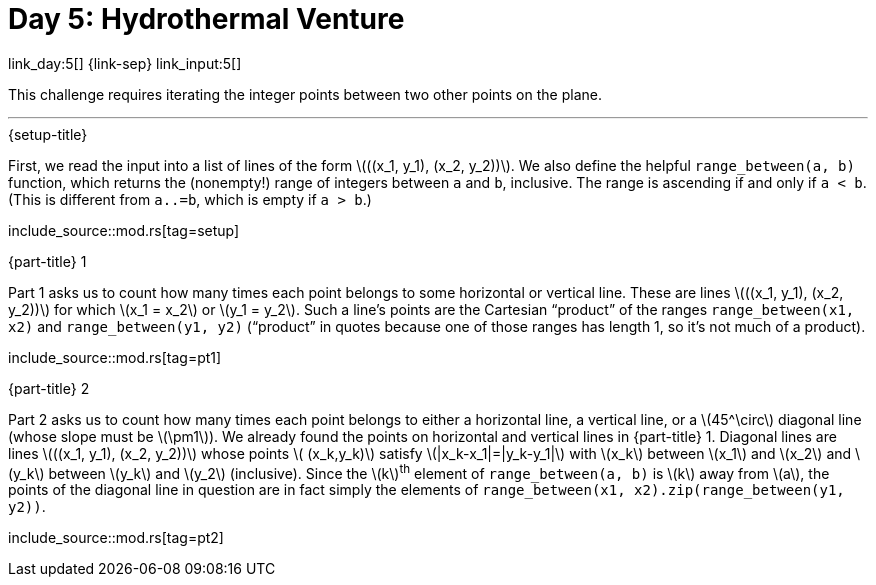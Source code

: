 = Day 5: Hydrothermal Venture

link_day:5[] {link-sep} link_input:5[]

This challenge requires iterating the integer points between two other points on the plane.

***

.{setup-title}
First, we read the input into a list of lines of the form \(\((x_1, y_1), (x_2, y_2))\).
We also define the helpful `range_between(a, b)` function, which returns the (nonempty!) range of integers between `a` and `b`, inclusive.
The range is ascending if and only if `a < b`.
(This is different from `a..=b`, which is empty if `a > b`.)

include_source::mod.rs[tag=setup]

.{part-title} 1
Part 1 asks us to count how many times each point belongs to some horizontal or vertical line.
These are lines \(\((x_1, y_1), (x_2, y_2))\) for which \(x_1 = x_2\) or \(y_1 = y_2\).
Such a line's points are the Cartesian “product” of the ranges `range_between(x1, x2)` and `range_between(y1, y2)` (“product” in quotes because one of those ranges has length 1, so it's not much of a product).

include_source::mod.rs[tag=pt1]

.{part-title} 2
Part 2 asks us to count how many times each point belongs to either a horizontal line, a vertical line, or a \(45^\circ\) diagonal line (whose slope must be \(\pm1\)).
We already found the points on horizontal and vertical lines in {part-title} 1.
Diagonal lines are lines \(\((x_1, y_1), (x_2, y_2))\) whose points \( (x_k,y_k)\) satisfy \(|x_k-x_1|=|y_k-y_1|\) with \(x_k\) between \(x_1\) and \(x_2\) and \(y_k\) between \(y_k\) and \(y_2\) (inclusive).
Since the \(k\)^th^ element of `range_between(a, b)` is \(k\) away from \(a\), the points of the diagonal line in question are in fact simply the elements of `range_between(x1, x2).zip(range_between(y1, y2))`.

include_source::mod.rs[tag=pt2]
